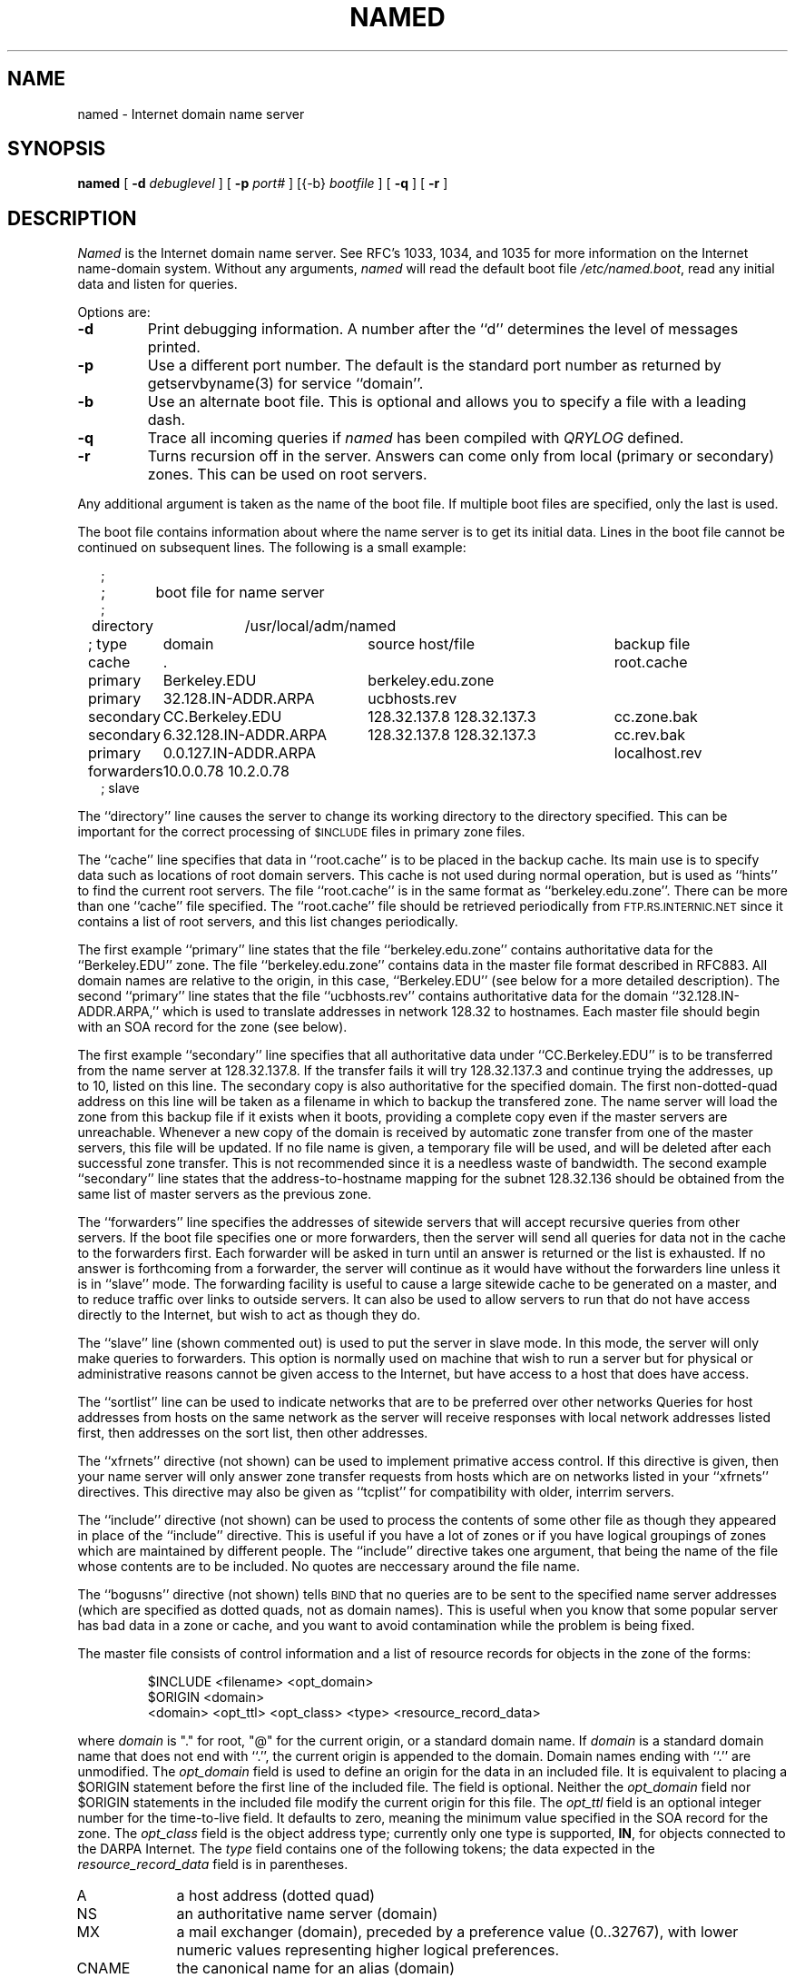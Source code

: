 .\" ++Copyright++ 1985
.\" -
.\" Copyright (c) 1985
.\"    The Regents of the University of California.  All rights reserved.
.\" 
.\" Redistribution and use in source and binary forms, with or without
.\" modification, are permitted provided that the following conditions
.\" are met:
.\" 1. Redistributions of source code must retain the above copyright
.\"    notice, this list of conditions and the following disclaimer.
.\" 2. Redistributions in binary form must reproduce the above copyright
.\"    notice, this list of conditions and the following disclaimer in the
.\"    documentation and/or other materials provided with the distribution.
.\" 3. All advertising materials mentioning features or use of this software
.\"    must display the following acknowledgement:
.\" 	This product includes software developed by the University of
.\" 	California, Berkeley and its contributors.
.\" 4. Neither the name of the University nor the names of its contributors
.\"    may be used to endorse or promote products derived from this software
.\"    without specific prior written permission.
.\" 
.\" THIS SOFTWARE IS PROVIDED BY THE REGENTS AND CONTRIBUTORS ``AS IS'' AND
.\" ANY EXPRESS OR IMPLIED WARRANTIES, INCLUDING, BUT NOT LIMITED TO, THE
.\" IMPLIED WARRANTIES OF MERCHANTABILITY AND FITNESS FOR A PARTICULAR PURPOSE
.\" ARE DISCLAIMED.  IN NO EVENT SHALL THE REGENTS OR CONTRIBUTORS BE LIABLE
.\" FOR ANY DIRECT, INDIRECT, INCIDENTAL, SPECIAL, EXEMPLARY, OR CONSEQUENTIAL
.\" DAMAGES (INCLUDING, BUT NOT LIMITED TO, PROCUREMENT OF SUBSTITUTE GOODS
.\" OR SERVICES; LOSS OF USE, DATA, OR PROFITS; OR BUSINESS INTERRUPTION)
.\" HOWEVER CAUSED AND ON ANY THEORY OF LIABILITY, WHETHER IN CONTRACT, STRICT
.\" LIABILITY, OR TORT (INCLUDING NEGLIGENCE OR OTHERWISE) ARISING IN ANY WAY
.\" OUT OF THE USE OF THIS SOFTWARE, EVEN IF ADVISED OF THE POSSIBILITY OF
.\" SUCH DAMAGE.
.\" -
.\" Portions Copyright (c) 1993 by Digital Equipment Corporation.
.\" 
.\" Permission to use, copy, modify, and distribute this software for any
.\" purpose with or without fee is hereby granted, provided that the above
.\" copyright notice and this permission notice appear in all copies, and that
.\" the name of Digital Equipment Corporation not be used in advertising or
.\" publicity pertaining to distribution of the document or software without
.\" specific, written prior permission.
.\" 
.\" THE SOFTWARE IS PROVIDED "AS IS" AND DIGITAL EQUIPMENT CORP. DISCLAIMS ALL
.\" WARRANTIES WITH REGARD TO THIS SOFTWARE, INCLUDING ALL IMPLIED WARRANTIES
.\" OF MERCHANTABILITY AND FITNESS.   IN NO EVENT SHALL DIGITAL EQUIPMENT
.\" CORPORATION BE LIABLE FOR ANY SPECIAL, DIRECT, INDIRECT, OR CONSEQUENTIAL
.\" DAMAGES OR ANY DAMAGES WHATSOEVER RESULTING FROM LOSS OF USE, DATA OR
.\" PROFITS, WHETHER IN AN ACTION OF CONTRACT, NEGLIGENCE OR OTHER TORTIOUS
.\" ACTION, ARISING OUT OF OR IN CONNECTION WITH THE USE OR PERFORMANCE OF THIS
.\" SOFTWARE.
.\" -
.\" --Copyright--
.\"
.\"	@(#)named.8	6.6 (Berkeley) 2/14/89
.\"
.TH NAMED 8 "April 17, 1993"
.UC 4
.SH NAME
named \- Internet domain name server
.SH SYNOPSIS
.B named
[
.B \-d
.I debuglevel
] [
.B \-p
.I port#
] [{\-b}
.I bootfile
] [
.B \-q
] [
.B \-r
]
.SH DESCRIPTION
.I Named
is the Internet domain name server.
See RFC's 1033, 1034, and 1035 for more information on the Internet
name-domain system.  Without any arguments,
.I named
will read the default boot file
.IR /etc/named.boot ,
read any initial data and listen for queries.
.PP
Options are:
.TP
.B \-d
Print debugging information.
A number after the ``d'' determines the level of
messages printed.
.TP
.B \-p
Use a different port number.  The default is the standard port number
as returned by getservbyname(3) for service ``domain''.
.TP
.B \-b
Use an alternate boot file.  This is optional and allows you to
specify a file with a leading dash.
.TP
.B \-q
Trace all incoming queries if \fInamed\fP has been compiled with
\fIQRYLOG\fP defined.
.TP
.B \-r
Turns recursion off in the server.  Answers can come only from local
(primary or secondary) zones.  This can be used on root servers.
.PP
Any additional argument is taken as the name of the boot file.
If multiple boot files are specified, only the last is used.
.PP
The boot file contains information about where the name server is to get
its initial data.  
Lines in the boot file cannot be continued on subsequent lines.
The following is a small example:
.in +2m
.nf

;
;	boot file for name server
;
directory	/usr/local/adm/named

.ta \w'forwarders\ 'u +\w'6.32.128.IN-ADDR.ARPA\ 'u +\w'128.32.137.8 128.32.137.3\ 'u
; type	domain	source host/file				backup file

cache	.							root.cache
primary	Berkeley.EDU	berkeley.edu.zone
primary	32.128.IN-ADDR.ARPA	ucbhosts.rev
secondary	CC.Berkeley.EDU	128.32.137.8 128.32.137.3	cc.zone.bak
secondary	6.32.128.IN-ADDR.ARPA	128.32.137.8 128.32.137.3	cc.rev.bak
primary	0.0.127.IN-ADDR.ARPA					localhost.rev
forwarders	10.0.0.78 10.2.0.78
; slave

.DT
.fi
.in
The ``directory'' line causes the server to change its working directory to
the directory specified.  This can be important for the correct processing
of \s-1$INCLUDE\s+1 files in primary zone files.
.LP
The ``cache'' line specifies that data in ``root.cache'' is to be placed in
the backup cache.  Its main use is to specify data such as locations of root
domain servers.  This cache is not used during normal operation, but is used
as ``hints'' to find the current root servers.  The file ``root.cache'' is
in the same format as ``berkeley.edu.zone''.  There can be more than one
``cache'' file specified.  The ``root.cache'' file should be retrieved
periodically from \s-1FTP.RS.INTERNIC.NET\s+1 since it contains a list of
root servers, and this list changes periodically.
.LP
The first example ``primary'' line states that the file
``berkeley.edu.zone'' contains authoritative data for the ``Berkeley.EDU''
zone.  The file ``berkeley.edu.zone'' contains data in the master file
format described in RFC883.  All domain names are relative to the origin, in
this case, ``Berkeley.EDU'' (see below for a more detailed description).
The second ``primary'' line states that the file ``ucbhosts.rev'' contains
authoritative data for the domain ``32.128.IN-ADDR.ARPA,'' which is used to
translate addresses in network 128.32 to hostnames.  Each master file should
begin with an SOA record for the zone (see below).
.LP
The first example ``secondary'' line specifies that all authoritative data
under ``CC.Berkeley.EDU'' is to be transferred from the name server at
128.32.137.8.  If the transfer fails it will try 128.32.137.3 and continue
trying the addresses, up to 10, listed on this line.  The secondary copy is
also authoritative for the specified domain.  The first non-dotted-quad
address on this line will be taken as a filename in which to backup the
transfered zone.  The name server will load the zone from this backup file
if it exists when it boots, providing a complete copy even if the master
servers are unreachable.  Whenever a new copy of the domain is received by
automatic zone transfer from one of the master servers, this file will be
updated.  If no file name is given, a temporary file will be used, and will
be deleted after each successful zone transfer.  This is not recommended
since it is a needless waste of bandwidth.  The second example ``secondary''
line states that the address-to-hostname mapping for the subnet 128.32.136
should be obtained from the same list of master servers as the previous zone.
.LP
The ``forwarders'' line specifies the addresses of sitewide servers that
will accept recursive queries from other servers.  If the boot file
specifies one or more forwarders, then the server will send all queries for
data not in the cache to the forwarders first.  Each forwarder will be asked
in turn until an answer is returned or the list is exhausted.  If no answer
is forthcoming from a forwarder, the server will continue as it would have
without the forwarders line unless it is in ``slave'' mode.  The forwarding
facility is useful to cause a large sitewide cache to be generated on a
master, and to reduce traffic over links to outside servers.  It can also be
used to allow servers to run that do not have access directly to the
Internet, but wish to act as though they do.
.LP
The ``slave'' line (shown commented out) is used to put the server in slave
mode.  In this mode, the server will only make queries to forwarders.  This
option is normally used on machine that wish to run a server but for
physical or administrative reasons cannot be given access to the Internet,
but have access to a host that does have access.
.LP
The ``sortlist'' line can be used to indicate networks that are to be
preferred over other networks Queries for host addresses from hosts on the
same network as the server will receive responses with local network
addresses listed first, then addresses on the sort list, then other
addresses.
.LP
The ``xfrnets'' directive (not shown) can be used to implement primative
access control.  If this directive is given, then your name server will
only answer zone transfer requests from hosts which are on networks listed
in your ``xfrnets'' directives.  This directive may also be given as
``tcplist'' for compatibility with older, interrim servers.
.LP
The ``include'' directive (not shown) can be used to process the contents
of some other file as though they appeared in place of the ``include''
directive.  This is useful if you have a lot of zones or if you have 
logical groupings of zones which are maintained by different people.
The ``include'' directive takes one argument, that being the name of the
file whose contents are to be included.  No quotes are neccessary around
the file name.
.LP
The ``bogusns'' directive (not shown) tells \s-1BIND\s+1 that no queries
are to be sent to the specified name server addresses (which are specified
as dotted quads, not as domain names).  This is useful when you know that
some popular server has bad data in a zone or cache, and you want to avoid
contamination while the problem is being fixed.
.PP
The master file consists of control information and a list of resource
records for objects in the zone of the forms:
.RS
.nf

$INCLUDE <filename> <opt_domain>
$ORIGIN <domain>
<domain> <opt_ttl> <opt_class> <type> <resource_record_data>

.fi
.RE
where
.I domain
is "." for root, "@" for the current origin, or a standard domain
name. If
.I domain
is a standard domain name that does not end with ``.'', the current origin
is appended to the domain. Domain names ending with ``.'' are
unmodified.
The
.I opt_domain
field is used to define an origin for the data in an included file.
It is equivalent to placing a $ORIGIN statement before the first
line of the included file.  The field is optional.
Neither the
.I opt_domain
field nor $ORIGIN statements in the included file modify the current origin
for this file.
The
.I opt_ttl
field is an optional integer number for the time-to-live field.
It defaults to zero, meaning the minimum value specified in the SOA
record for the zone.
The
.I opt_class
field is the object address type; currently only one type is supported,
.BR IN ,
for objects connected to the DARPA Internet. 
The
.I type
field contains one of the following tokens; the data expected in the
.I resource_record_data
field is in parentheses.
.TP "\w'MINFO    'u"
A
a host address (dotted quad)
.IP NS
an authoritative name server (domain)
.IP MX
a mail exchanger (domain), preceded by a preference value (0..32767),
with lower numeric values representing higher logical preferences.
.IP CNAME
the canonical name for an alias (domain)
.IP SOA
marks the start of a zone of authority (domain of originating host,
domain address of maintainer, a serial number and the following
parameters in seconds: refresh, retry, expire and minimum TTL (see RFC883)).
.IP NULL
a null resource record (no format or data)
.IP RP
a Responsible Person for some domain name (mailbox, TXT-referral)
.IP PTR
a domain name pointer (domain)
.IP HINFO
host information (cpu_type OS_type)
.PP
Resource records normally end at the end of a line,
but may be continued across lines between opening and closing parentheses.
Comments are introduced by semicolons and continue to the end of the line.
.PP
Note that there are other resource record types, not shown here.  You should
consult the \s-1BIND\s+1 Operations Guide (``\s-1BOG\s+1'') for the complete
list.  Some resource record types may have been standardized in newer RFC's
but not yet implemented in this version of \s-1BIND\s+1.
.PP
Each master zone file should begin with an SOA record for the zone.
An example SOA record is as follows:
.LP
.nf
@	IN	SOA	ucbvax.Berkeley.EDU. rwh.ucbvax.Berkeley.EDU. (
				1989020501	; serial
				10800	; refresh
				3600	; retry
				3600000	; expire
				86400 )	; minimum
.fi
.LP
The SOA specifies a serial number, which should be changed each time the
master file is changed.  Note that the serial number can be given as a
dotted number, but this is a \fIvery\fP unwise thing to do since the
translation to normal integers is via concatenation rather than
multiplication and addition.  You can spell out the year, month, day of
month, and 0..99 version number and still fit inside the unsigned 32-bit
size of this field.  It's true that we will have to rethink this strategy in
the year 4294 (Greg.) but we're not worried about it.  Secondary servers
check the serial number at intervals specified by the refresh time in
seconds; if the serial number changes, a zone transfer will be done to load
the new data.  If a master server cannot be contacted when a refresh is due,
the retry time specifies the interval at which refreshes should be attempted.
If a master server cannot be contacted within the interval given by the
expire time, all data from the zone is discarded by secondary servers.  The
minimum value is the time-to-live (``\s-1TTL\s+1'') used by records in the
file with no explicit time-to-live value.
.SH NOTES
The boot file directives ``domain'' and ``suffixes'' have been
obsoleted by a more useful resolver-based implementation of
suffixing for partially qualified domain names.  The prior mechanisms
could fail under a number of situations, especially when then local
nameserver did not have complete information.
.sp
The following signals have the specified effect when sent to the
server process using the
.IR kill (1)
command.
.IP SIGHUP
Causes server to read named.boot and reload database.  If the server
is built with the FORCED_RELOAD compile-time option, then SIGHUP will
also cause the server to check the serial number on all secondary zones.
Normally the serial numbers are only checked at the SOA-specified intervals.
.IP SIGINT
Dumps current data base and cache to /var/tmp/named_dump.db
.IP SIGIOT
Dumps statistics data into /var/tmp/named.stats if the server is
compiled -DSTATS.  Statistics data is appended to the file.
.IP SIGSYS
Dumps the profiling data in /var/tmp if the server is compiled
with profiling (server forks, chdirs and exits).
.IP SIGTERM
Dumps the primary and secondary database files.
Used to save modified data on shutdown if the
server is compiled with dynamic updating enabled.
.IP SIGUSR1
Turns on debugging; each SIGUSR1 increments debug level.
(SIGEMT on older systems without SIGUSR1)
.IP SIGUSR2
Turns off debugging completely.
(SIGFPE on older systems without SIGUSR2)
.IP SIGWINCH
Toggles logging of all incoming queries via syslog(8)
(requires server to have been built with the QRYLOG option).
.SH FILES
.nf
.ta \w'/var/tmp/named_dump.db   'u
/etc/named.boot	name server configuration boot file
/etc/named.pid	the process id (/var/run/named.pid on newer systems)
/var/tmp/named.run	debug output
/var/tmp/named_dump.db	dump of the name server database
/var/tmp/named.stats	nameserver statistics data
.fi
.SH "SEE ALSO"
kill(1), gethostbyname(3N), signal(3c), resolver(3), resolver(5), hostname(7),
RFC 882, RFC 883, RFC 973, RFC 974, RFC 1033, RFC 1034, RFC 1035, RFC 1123,
\fIName Server Operations Guide for \s-1BIND\s+1\fR
